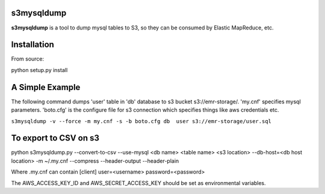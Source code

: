 s3mysqldump
===========

**s3mysqldump** is a tool to dump mysql tables to S3, so they can be consumed by Elastic MapReduce, etc.

Installation
============

From source:

python setup.py install

A Simple Example
================

The following command dumps 'user' table in 'db' database to s3 bucket s3://emr-storage/. 'my.cnf' specifies mysql parameters. 'boto.cfg' is the configure file for s3 connection which specifies things like aws credentials etc.

``s3mysqldump -v --force -m my.cnf -s -b boto.cfg db  user s3://emr-storage/user.sql``

To export to CSV on s3
=======================

python s3mysqldump.py --convert-to-csv --use-mysql <db name> <table name> <s3 location> --db-host=<db host location> -m ~/.my.cnf --compress --header-output --header-plain

Where .my.cnf can contain 
[client]
user=<username>
password=<password>

The AWS_ACCESS_KEY_ID and AWS_SECRET_ACCESS_KEY should be set as environmental variables.


